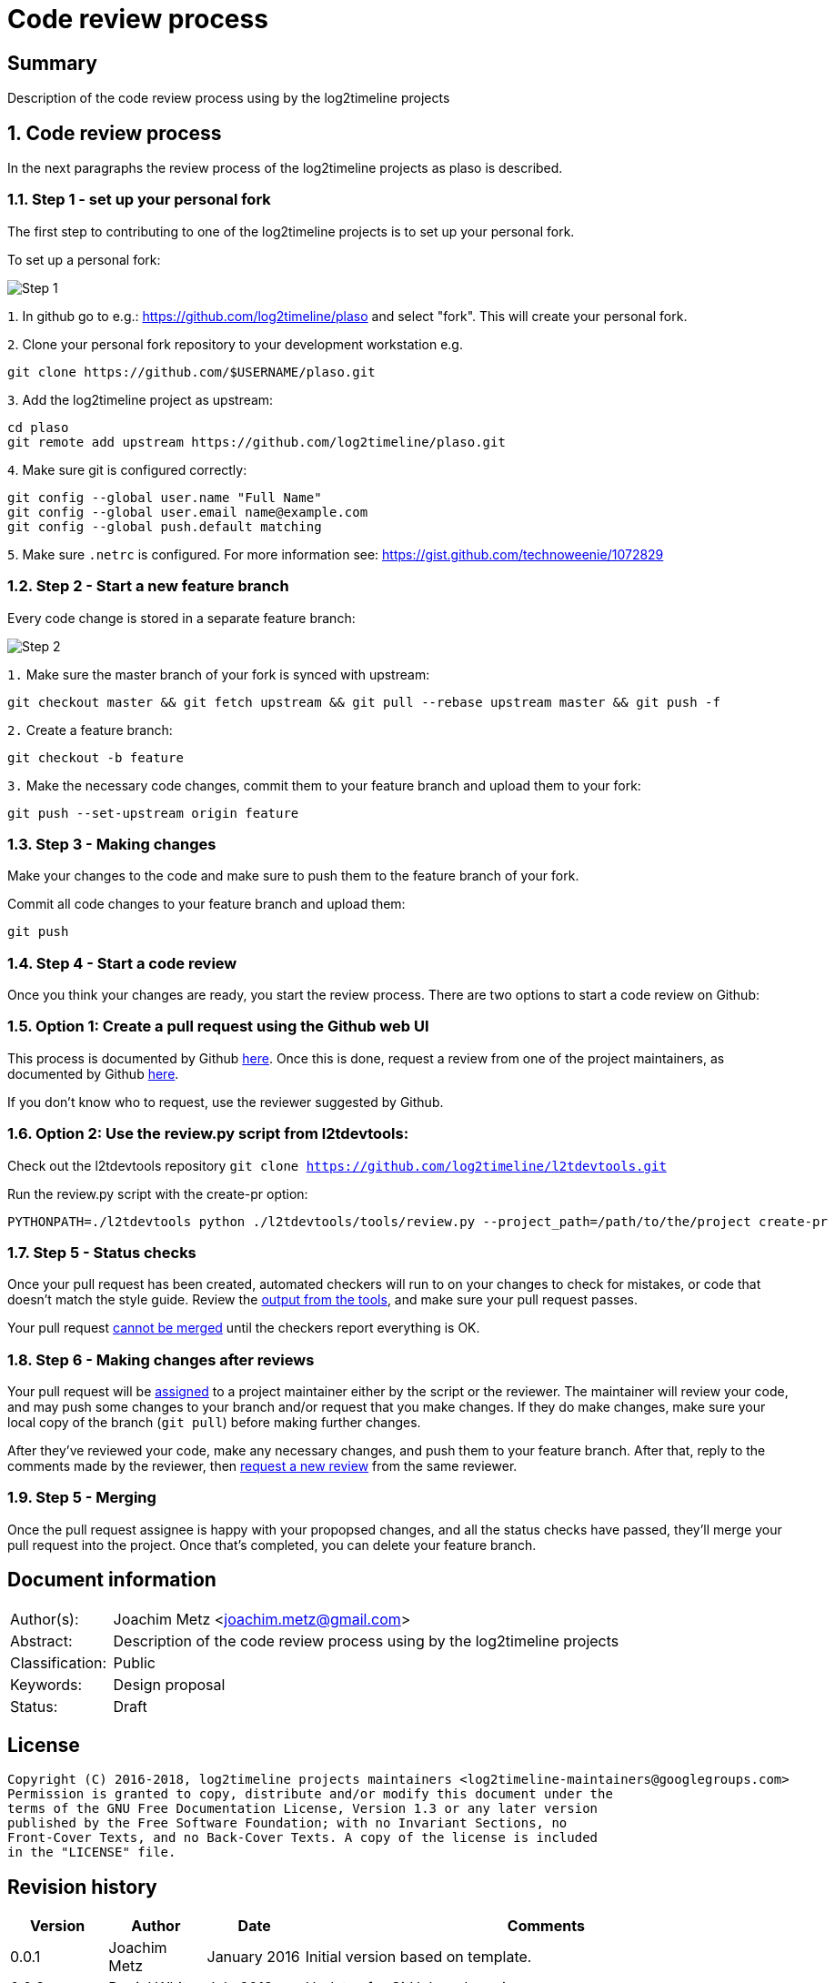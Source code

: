 = Code review process

:toc:
:toclevels: 4

:numbered!:
[abstract]
== Summary
Description of the code review process using by the log2timeline projects

:numbered:
== Code review process
In the next paragraphs the review process of the log2timeline projects as plaso
is described.

=== Step 1 - set up your personal fork
The first step to contributing to one of the log2timeline projects is to set up
your personal fork.

To set up a personal fork:

image:https://raw.githubusercontent.com/log2timeline/l2tdocs/master/images/Code%20review%20-%20step%201.png[Step 1]

`1`. In github go to e.g.: https://github.com/log2timeline/plaso and select
"fork". This will create your personal fork.

`2`. Clone your personal fork repository to your development workstation e.g.
....
git clone https://github.com/$USERNAME/plaso.git
....

`3`. Add the log2timeline project as upstream:
....
cd plaso
git remote add upstream https://github.com/log2timeline/plaso.git
....

`4`. Make sure git is configured correctly:
....
git config --global user.name "Full Name"
git config --global user.email name@example.com
git config --global push.default matching
....

`5`. Make sure `.netrc` is configured. For more information see:
https://gist.github.com/technoweenie/1072829

=== Step 2 - Start a new feature branch
Every code change is stored in a separate feature branch:

image:https://raw.githubusercontent.com/log2timeline/l2tdocs/master/images/Code%20review%20-%20step%202.png[Step 2]

`1.` Make sure the master branch of your fork is synced with upstream:
....
git checkout master && git fetch upstream && git pull --rebase upstream master && git push -f
....

`2.` Create a feature branch:
....
git checkout -b feature
....

`3.` Make the necessary code changes, commit them to your feature branch and upload them to your fork:
....
git push --set-upstream origin feature
....

=== Step 3 - Making changes
Make your changes to the code and make sure to push them to the feature branch
of your fork.

Commit all code changes to your feature branch and upload them:
....
git push
....

=== Step 4 - Start a code review
Once you think your changes are ready, you start the review process. There are two options to start a code review on Github:

=== Option 1: Create a pull request using the Github web UI
This process is documented by Github https://help.github.com/articles/creating-a-pull-request/[here].
Once this is done, request a review from one of the project maintainers, as documented by
Github https://help.github.com/articles/requesting-a-pull-request-review/[here].

If you don't know who to request, use the reviewer suggested by Github.

=== Option 2: Use the review.py script from l2tdevtools:
Check out the l2tdevtools repository
`git clone https://github.com/log2timeline/l2tdevtools.git`

Run the review.py script with the create-pr option:
```
PYTHONPATH=./l2tdevtools python ./l2tdevtools/tools/review.py --project_path=/path/to/the/project create-pr
```

=== Step 5 - Status checks
Once your pull request has been created, automated checkers will run to on your changes to check for mistakes, or code
that doesn't match the style guide. Review the https://help.github.com/articles/about-status-checks/[output from the tools],
and make sure your pull request passes.

Your pull request https://help.github.com/articles/about-required-status-checks/[cannot be merged] until the checkers
report everything is OK.

=== Step 6 - Making changes after reviews
Your pull request will be https://help.github.com/articles/assigning-issues-and-pull-requests-to-other-github-users/[assigned]
to a project maintainer either by the script or the reviewer. The maintainer will review your code, and may push some
changes to your branch and/or request that you make changes. If they do make changes, make sure your local copy of the
branch (`git pull`) before making further changes.

After they've reviewed your code, make any necessary changes, and push them to your feature branch. After that, reply to the comments made by the
reviewer, then https://help.github.com/articles/requesting-a-pull-request-review/[request a new review] from the same reviewer.

=== Step 5 - Merging
Once the pull request assignee is happy with your propopsed changes, and all the status checks have passed, they'll
merge your pull request into the project. Once that's completed, you can delete your feature branch.

[preface]
== Document information
[cols="1,5"]
|===
| Author(s): | Joachim Metz <joachim.metz@gmail.com>
| Abstract: | Description of the code review process using by the log2timeline projects
| Classification: | Public
| Keywords: | Design proposal
| Status: | Draft
|===

[preface]
== License
....
Copyright (C) 2016-2018, log2timeline projects maintainers <log2timeline-maintainers@googlegroups.com>
Permission is granted to copy, distribute and/or modify this document under the
terms of the GNU Free Documentation License, Version 1.3 or any later version
published by the Free Software Foundation; with no Invariant Sections, no
Front-Cover Texts, and no Back-Cover Texts. A copy of the license is included
in the "LICENSE" file.
....

[preface]
== Revision history
[cols="1,1,1,5",options="header"]
|===
| Version | Author | Date | Comments
| 0.0.1 | Joachim Metz | January 2016 | Initial version based on template.
| 0.0.2 | Daniel White | July 2018 | Updates for GitHub code review.
|===
